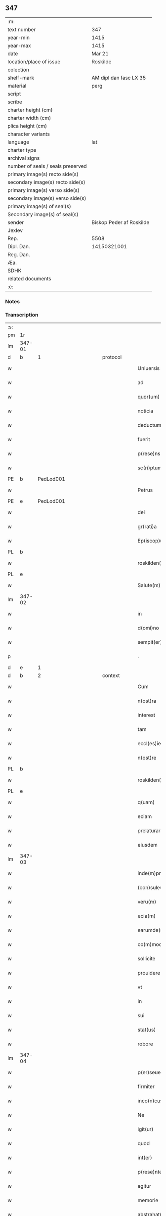 ** 347

| :m:                               |                          |
| text number                       | 347                      |
| year-min                          | 1415                     |
| year-max                          | 1415                     |
| date                              | Mar 21                   |
| location/place of issue           | Roskilde                 |
| colection                         |                          |
| shelf-mark                        | AM dipl dan fasc LX 35   |
| material                          | perg                     |
| script                            |                          |
| scribe                            |                          |
| charter height (cm)               |                          |
| charter width (cm)                |                          |
| plica height (cm)                 |                          |
| character variants                |                          |
| language                          | lat                      |
| charter type                      |                          |
| archival signs                    |                          |
| number of seals / seals preserved |                          |
| primary image(s) recto side(s)    |                          |
| secondary image(s) recto side(s)  |                          |
| primary image(s) verso side(s)    |                          |
| secondary image(s) verso side(s)  |                          |
| primary image(s) of seal(s)       |                          |
| Secondary image(s) of seal(s)     |                          |
| sender                            | Biskop Peder af Roskilde |
| Jexlev                            |                          |
| Rep.                              | 5508                     |
| Dipl. Dan.                        | 14150321001              |
| Reg. Dan.                         |                          |
| Æa.                               |                          |
| SDHK                              |                          |
| related documents                 |                          |
| :e:                               |                          |

*** Notes


*** Transcription
| :s: |        |           |               |   |   |                           |                   |   |   |   |   |     |   |   |    |               |          |          |  |    |    |    |    |
| pm  | 1r     |           |               |   |   |                           |                   |   |   |   |   |     |   |   |    |               |          |          |  |    |    |    |    |
| lm  | 347-01 |           |               |   |   |                           |                   |   |   |   |   |     |   |   |    |               |          |          |  |    |    |    |    |
| d  | b      | 1 |               | protocol  |   |                           |                   |   |   |   |   |     |   |   |    |               |          |          |  |    |    |    |    |
| w   |        |           |               |   |   | Uniuersis                 | Uniuerſı         |   |   |   |   | lat |   |   |    |        347-01 |          |          |  |    |    |    |    |
| w   |        |           |               |   |   | ad                        | ad                |   |   |   |   | lat |   |   |    |        347-01 |          |          |  |    |    |    |    |
| w   |        |           |               |   |   | quor(um)                  | quoꝝ              |   |   |   |   | lat |   |   |    |        347-01 |          |          |  |    |    |    |    |
| w   |        |           |               |   |   | noticia                   | notıcía           |   |   |   |   | lat |   |   |    |        347-01 |          |          |  |    |    |    |    |
| w   |        |           |               |   |   | deductum                  | deductu          |   |   |   |   | lat |   |   |    |        347-01 |          |          |  |    |    |    |    |
| w   |        |           |               |   |   | fuerit                    | fueꝛıt            |   |   |   |   | lat |   |   |    |        347-01 |          |          |  |    |    |    |    |
| w   |        |           |               |   |   | p(rese)ns                 | p̅n               |   |   |   |   | lat |   |   |    |        347-01 |          |          |  |    |    |    |    |
| w   |        |           |               |   |   | sc(ri)ptum                | ſc͛ptu            |   |   |   |   | lat |   |   |    |        347-01 |          |          |  |    |    |    |    |
| PE  | b      | PedLod001 |               |   |   |                           |                   |   |   |   |   |     |   |   |    |               |          |          |  |    |    |    |    |
| w   |        |           |               |   |   | Petrus                    | Petru            |   |   |   |   | lat |   |   |    |        347-01 |          |          |  |    |    |    |    |
| PE  | e      | PedLod001 |               |   |   |                           |                   |   |   |   |   |     |   |   |    |               |          |          |  |    |    |    |    |
| w   |        |           |               |   |   | dei                       | deı               |   |   |   |   | lat |   |   |    |        347-01 |          |          |  |    |    |    |    |
| w   |        |           |               |   |   | gr(rati)a                 | grᷓa               |   |   |   |   | lat |   |   |    |        347-01 |          |          |  |    |    |    |    |
| w   |        |           |               |   |   | Ep(iscop)us               | Ep̅u              |   |   |   |   | lat |   |   |    |        347-01 |          |          |  |    |    |    |    |
| PL  | b      |           |               |   |   |                           |                   |   |   |   |   |     |   |   |    |               |          |          |  |    |    |    |    |
| w   |        |           |               |   |   | roskilden(sis)            | roılde̅          |   |   |   |   | lat |   |   |    |        347-01 |          |          |  |    |    |    |    |
| PL  | e      |           |               |   |   |                           |                   |   |   |   |   |     |   |   |    |               |          |          |  |    |    |    |    |
| w   |        |           |               |   |   | Salute(m)                 | alute̅            |   |   |   |   | lat |   |   |    |        347-01 |          |          |  |    |    |    |    |
| lm  | 347-02 |           |               |   |   |                           |                   |   |   |   |   |     |   |   |    |               |          |          |  |    |    |    |    |
| w   |        |           |               |   |   | in                        | ın                |   |   |   |   | lat |   |   |    |        347-02 |          |          |  |    |    |    |    |
| w   |        |           |               |   |   | d(omi)no                  | dn̅o               |   |   |   |   | lat |   |   |    |        347-02 |          |          |  |    |    |    |    |
| w   |        |           |               |   |   | sempit(er)nam             | ſempıt͛na         |   |   |   |   | lat |   |   |    |        347-02 |          |          |  |    |    |    |    |
| p   |        |           |               |   |   | .                         | .                 |   |   |   |   | lat |   |   |    |        347-02 |          |          |  |    |    |    |    |
| d  | e      | 1 |               |   |   |                           |                   |   |   |   |   |     |   |   |    |               |          |          |  |    |    |    |    |
| d  | b      | 2 |               | context  |   |                           |                   |   |   |   |   |     |   |   |    |               |          |          |  |    |    |    |    |
| w   |        |           |               |   |   | Cum                       | Cu               |   |   |   |   | lat |   |   |    |        347-02 |          |          |  |    |    |    |    |
| w   |        |           |               |   |   | n(ost)ra                  | nr̅a               |   |   |   |   | lat |   |   |    |        347-02 |          |          |  |    |    |    |    |
| w   |        |           |               |   |   | interest                  | ıntereﬅ           |   |   |   |   | lat |   |   |    |        347-02 |          |          |  |    |    |    |    |
| w   |        |           |               |   |   | tam                       | ta               |   |   |   |   | lat |   |   |    |        347-02 |          |          |  |    |    |    |    |
| w   |        |           |               |   |   | eccl(es)ie                | eccl̅ıe            |   |   |   |   | lat |   |   |    |        347-02 |          |          |  |    |    |    |    |
| w   |        |           |               |   |   | n(ost)re                  | nr̅e               |   |   |   |   | lat |   |   |    |        347-02 |          |          |  |    |    |    |    |
| PL  | b      |           |               |   |   |                           |                   |   |   |   |   |     |   |   |    |               |          |          |  |    |    |    |    |
| w   |        |           |               |   |   | roskilden(sis)            | roılden̅          |   |   |   |   | lat |   |   |    |        347-02 |          |          |  |    |    |    |    |
| PL  | e      |           |               |   |   |                           |                   |   |   |   |   |     |   |   |    |               |          |          |  |    |    |    |    |
| w   |        |           |               |   |   | q(uam)                    | ꝙᷓ                 |   |   |   |   | lat |   |   |    |        347-02 |          |          |  |    |    |    |    |
| w   |        |           |               |   |   | eciam                     | ecıa             |   |   |   |   | lat |   |   |    |        347-02 |          |          |  |    |    |    |    |
| w   |        |           |               |   |   | prelaturar(um)            | prelaturaꝝ        |   |   |   |   | lat |   |   |    |        347-02 |          |          |  |    |    |    |    |
| w   |        |           |               |   |   | eiusdem                   | eıuſde           |   |   |   |   | lat |   |   |    |        347-02 |          |          |  |    |    |    |    |
| lm  | 347-03 |           |               |   |   |                           |                   |   |   |   |   |     |   |   |    |               |          |          |  |    |    |    |    |
| w   |        |           |               |   |   | inde(m)pnitati            | ınde̅pnıtati       |   |   |   |   | lat |   |   |    |        347-03 |          |          |  |    |    |    |    |
| w   |        |           |               |   |   | (con)sule(re)             | ꝯſule            |   |   |   |   | lat |   |   |    |        347-03 |          |          |  |    |    |    |    |
| w   |        |           |               |   |   | veru(m)                   | veru̅              |   |   |   |   | lat |   |   |    |        347-03 |          |          |  |    |    |    |    |
| w   |        |           |               |   |   | ecia(m)                   | ecıa̅              |   |   |   |   | lat |   |   |    |        347-03 |          |          |  |    |    |    |    |
| w   |        |           |               |   |   | earumde(m)                | eaꝛumde̅           |   |   |   |   | lat |   |   |    |        347-03 |          |          |  |    |    |    |    |
| w   |        |           |               |   |   | co(m)moditati             | co͛moditati        |   |   |   |   | lat |   |   |    |        347-03 |          |          |  |    |    |    |    |
| w   |        |           |               |   |   | sollicite                 | ſollıcite         |   |   |   |   | lat |   |   |    |        347-03 |          |          |  |    |    |    |    |
| w   |        |           |               |   |   | prouidere                 | prouıdere         |   |   |   |   | lat |   |   |    |        347-03 |          |          |  |    |    |    |    |
| w   |        |           |               |   |   | vt                        | vt                |   |   |   |   | lat |   |   |    |        347-03 |          |          |  |    |    |    |    |
| w   |        |           |               |   |   | in                        | i                |   |   |   |   | lat |   |   |    |        347-03 |          |          |  |    |    |    |    |
| w   |        |           |               |   |   | sui                       | ſuı               |   |   |   |   | lat |   |   |    |        347-03 |          |          |  |    |    |    |    |
| w   |        |           |               |   |   | stat(us)                  | ﬅat              |   |   |   |   | lat |   |   |    |        347-03 |          |          |  |    |    |    |    |
| w   |        |           |               |   |   | robore                    | robore            |   |   |   |   | lat |   |   |    |        347-03 |          |          |  |    |    |    |    |
| lm  | 347-04 |           |               |   |   |                           |                   |   |   |   |   |     |   |   |    |               |          |          |  |    |    |    |    |
| w   |        |           |               |   |   | p(er)seuerent             | ꝑſeuerent         |   |   |   |   | lat |   |   |    |        347-04 |          |          |  |    |    |    |    |
| w   |        |           |               |   |   | firmiter                  | fırmıter          |   |   |   |   | lat |   |   |    |        347-04 |          |          |  |    |    |    |    |
| w   |        |           |               |   |   | inco(n)cusse              | ınco̅cue          |   |   |   |   | lat |   |   |    |        347-04 |          |          |  |    |    |    |    |
| w   |        |           |               |   |   | Ne                        | Ne                |   |   |   |   | lat |   |   |    |        347-04 |          |          |  |    |    |    |    |
| w   |        |           |               |   |   | igit(ur)                  | ıgıtᷣ              |   |   |   |   | lat |   |   |    |        347-04 |          |          |  |    |    |    |    |
| w   |        |           |               |   |   | quod                      | quod              |   |   |   |   | lat |   |   |    |        347-04 |          |          |  |    |    |    |    |
| w   |        |           |               |   |   | int(er)                   | ınt              |   |   |   |   | lat |   |   |    |        347-04 |          |          |  |    |    |    |    |
| w   |        |           |               |   |   | p(rese)ntes               | p̅nte             |   |   |   |   | lat |   |   |    |        347-04 |          |          |  |    |    |    |    |
| w   |        |           |               |   |   | agitur                    | agıtur            |   |   |   |   | lat |   |   |    |        347-04 |          |          |  |    |    |    |    |
| w   |        |           |               |   |   | memorie                   | memoꝛie           |   |   |   |   | lat |   |   |    |        347-04 |          |          |  |    |    |    |    |
| w   |        |           |               |   |   | abstrahat(ur)             | abﬅrahatᷣ          |   |   |   |   | lat |   |   |    |        347-04 |          |          |  |    |    |    |    |
| w   |        |           |               |   |   | fut(ur)or(um)             | futᷣoꝝ             |   |   |   |   | lat |   |   |    |        347-04 |          |          |  |    |    |    |    |
| lm  | 347-05 |           |               |   |   |                           |                   |   |   |   |   |     |   |   |    |               |          |          |  |    |    |    |    |
| w   |        |           |               |   |   | Tenore                    | Tenore            |   |   |   |   | lat |   |   |    |        347-05 |          |          |  |    |    |    |    |
| w   |        |           |               |   |   | p(rese)ntiu(m)            | p̅ntıu̅             |   |   |   |   | lat |   |   |    |        347-05 |          |          |  |    |    |    |    |
| w   |        |           |               |   |   | notu(m)                   | notu̅              |   |   |   |   | lat |   |   | =  |        347-05 |          |          |  |    |    |    |    |
| w   |        |           |               |   |   | facim(us)                 | facım            |   |   |   |   | lat |   |   | == |        347-05 |          |          |  |    |    |    |    |
| w   |        |           |               |   |   | p(rese)ntib(us)           | p̅ntib            |   |   |   |   | lat |   |   |    |        347-05 |          |          |  |    |    |    |    |
| w   |        |           |               |   |   | (et)                      | ⁊                 |   |   |   |   | lat |   |   |    |        347-05 |          |          |  |    |    |    |    |
| w   |        |           |               |   |   | futur(is)                 | futuꝝ             |   |   |   |   | lat |   |   |    |        347-05 |          |          |  |    |    |    |    |
| w   |        |           |               |   |   | nos                       | no               |   |   |   |   | lat |   |   |    |        347-05 |          |          |  |    |    |    |    |
| p   |        |           |               |   |   | .                         | .                 |   |   |   |   | lat |   |   |    |        347-05 |          |          |  |    |    |    |    |
| w   |        |           |               |   |   | de                        | de                |   |   |   |   | lat |   |   |    |        347-05 |          |          |  |    |    |    |    |
| w   |        |           |               |   |   | (con)sensu                | ꝯſenſu            |   |   |   |   | lat |   |   |    |        347-05 |          |          |  |    |    |    |    |
| w   |        |           |               |   |   | (et)                      | ⁊                 |   |   |   |   | lat |   |   |    |        347-05 |          |          |  |    |    |    |    |
| w   |        |           |               |   |   | (con)silio                | ꝯſılio            |   |   |   |   | lat |   |   |    |        347-05 |          |          |  |    |    |    |    |
| p   |        |           |               |   |   | .                         | .                 |   |   |   |   | lat |   |   |    |        347-05 |          |          |  |    |    |    |    |
| w   |        |           |               |   |   | dilecti                   | dılecti           |   |   |   |   | lat |   |   |    |        347-05 |          |          |  |    |    |    |    |
| w   |        |           |               |   |   | Cap(itu)li                | Capl̅ı             |   |   |   |   | lat |   |   |    |        347-05 |          |          |  |    |    |    |    |
| w   |        |           |               |   |   | n(ost)ri                  | nr̅ı               |   |   |   |   | lat |   |   |    |        347-05 |          |          |  |    |    |    |    |
| PL  | b      |           |               |   |   |                           |                   |   |   |   |   |     |   |   |    |               |          |          |  |    |    |    |    |
| w   |        |           |               |   |   | roskild(e)n(sis)          | roıld̅           |   |   |   |   | lat |   |   |    |        347-05 |          |          |  |    |    |    |    |
| PL  | e      |           |               |   |   |                           |                   |   |   |   |   |     |   |   |    |               |          |          |  |    |    |    |    |
| lm  | 347-06 |           |               |   |   |                           |                   |   |   |   |   |     |   |   |    |               |          |          |  |    |    |    |    |
| w   |        |           |               |   |   | cum                       | cu               |   |   |   |   | lat |   |   |    |        347-06 |          |          |  |    |    |    |    |
| w   |        |           |               |   |   | honorabili                | honoꝛabıli        |   |   |   |   | lat |   |   |    |        347-06 |          |          |  |    |    |    |    |
| w   |        |           |               |   |   | viro                      | vıro              |   |   |   |   | lat |   |   |    |        347-06 |          |          |  |    |    |    |    |
| w   |        |           |               |   |   | d(omi)no                  | dn̅o               |   |   |   |   | lat |   |   |    |        347-06 |          |          |  |    |    |    |    |
| PE  | b      | LarJen002 |               |   |   |                           |                   |   |   |   |   |     |   |   |    |               |          |          |  |    |    |    |    |
| w   |        |           |               |   |   | laurencio                 | lauꝛencıo         |   |   |   |   | lat |   |   |    |        347-06 |          |          |  |    |    |    |    |
| w   |        |           |               |   |   | ioha(n)nis                | ıoha̅nı           |   |   |   |   | lat |   |   |    |        347-06 |          |          |  |    |    |    |    |
| PE  | e      | LarJen002 |               |   |   |                           |                   |   |   |   |   |     |   |   |    |               |          |          |  |    |    |    |    |
| w   |        |           |               |   |   | decano                    | decano            |   |   |   |   | lat |   |   |    |        347-06 |          |          |  |    |    |    |    |
| w   |        |           |               |   |   | ecc(lesi)e                | ecc̅e              |   |   |   |   | lat |   |   |    |        347-06 |          |          |  |    |    |    |    |
| w   |        |           |               |   |   | n(ost)re                  | nr̅e               |   |   |   |   | lat |   |   |    |        347-06 |          |          |  |    |    |    |    |
| PL  | b      |           |               |   |   |                           |                   |   |   |   |   |     |   |   |    |               |          |          |  |    |    |    |    |
| w   |        |           |               |   |   | roskild(e)n(sis)          | roıld̅           |   |   |   |   | lat |   |   |    |        347-06 |          |          |  |    |    |    |    |
| PL  | e      |           |               |   |   |                           |                   |   |   |   |   |     |   |   |    |               |          |          |  |    |    |    |    |
| w   |        |           |               |   |   | p(re)d(i)c(t)e            | p̅dc̅e              |   |   |   |   | lat |   |   |    |        347-06 |          |          |  |    |    |    |    |
| w   |        |           |               |   |   | que(n)dam                 | que̅da            |   |   |   |   | lat |   |   |    |        347-06 |          |          |  |    |    |    |    |
| w   |        |           |               |   |   | p(er)muta-¦c(i)ois        | ꝑmuta-¦c̅oı       |   |   |   |   | lat |   |   |    | 347-06—347-07 |          |          |  |    |    |    |    |
| w   |        |           |               |   |   | bonor(um)                 | bonoꝝ             |   |   |   |   | lat |   |   |    |        347-07 |          |          |  |    |    |    |    |
| w   |        |           |               |   |   | (con)tractu(m)            | ꝯtractu̅           |   |   |   |   | lat |   |   |    |        347-07 |          |          |  |    |    |    |    |
| w   |        |           |               |   |   | fecisse                   | fecıe            |   |   |   |   | lat |   |   |    |        347-07 |          |          |  |    |    |    |    |
| w   |        |           |               |   |   | in                        | ın                |   |   |   |   | lat |   |   |    |        347-07 |          |          |  |    |    |    |    |
| w   |        |           |               |   |   | hunc                      | hunc              |   |   |   |   | lat |   |   |    |        347-07 |          |          |  |    |    |    |    |
| w   |        |           |               |   |   | modu(m)                   | modu̅              |   |   |   |   | lat |   |   |    |        347-07 |          |          |  |    |    |    |    |
| w   |        |           |               |   |   | videl(icet)               | vıdelꝫ            |   |   |   |   | lat |   |   |    |        347-07 |          |          |  |    |    |    |    |
| p   |        |           |               |   |   | .                         | .                 |   |   |   |   | lat |   |   |    |        347-07 |          |          |  |    |    |    |    |
| w   |        |           |               |   |   | q(uod)                    | ꝙ                 |   |   |   |   | lat |   |   |    |        347-07 |          |          |  |    |    |    |    |
| w   |        |           |               |   |   | d(i)c(t)us                | dc̅u              |   |   |   |   | lat |   |   |    |        347-07 |          |          |  |    |    |    |    |
| w   |        |           |               |   |   | d(omi)n(u)s               | dn̅               |   |   |   |   | lat |   |   |    |        347-07 |          |          |  |    |    |    |    |
| w   |        |           |               |   |   | decanus                   | decanu           |   |   |   |   | lat |   |   |    |        347-07 |          |          |  |    |    |    |    |
| w   |        |           |               |   |   | (et)                      | ⁊                 |   |   |   |   | lat |   |   |    |        347-07 |          |          |  |    |    |    |    |
| w   |        |           |               |   |   | sui                       | ſuı               |   |   |   |   | lat |   |   |    |        347-07 |          |          |  |    |    |    |    |
| w   |        |           |               |   |   | successores               | ſucceores        |   |   |   |   | lat |   |   |    |        347-07 |          |          |  |    |    |    |    |
| lm  | 347-08 |           |               |   |   |                           |                   |   |   |   |   |     |   |   |    |               |          |          |  |    |    |    |    |
| w   |        |           |               |   |   | om(n)ia                   | om̅ıa              |   |   |   |   | lat |   |   |    |        347-08 |          |          |  |    |    |    |    |
| w   |        |           |               |   |   | bona                      | bona              |   |   |   |   | lat |   |   |    |        347-08 |          |          |  |    |    |    |    |
| w   |        |           |               |   |   | n(ost)ra                  | nr̅a               |   |   |   |   | lat |   |   |    |        347-08 |          |          |  |    |    |    |    |
| w   |        |           |               |   |   | in                        | ı                |   |   |   |   | lat |   |   |    |        347-08 |          |          |  |    |    |    |    |
| PL  | b      |           |               |   |   |                           |                   |   |   |   |   |     |   |   |    |               |          |          |  |    |    |    |    |
| w   |        |           |               |   |   | kirkesawby                | kırkeſawbẏ        |   |   |   |   | lat |   |   |    |        347-08 |          |          |  |    |    |    |    |
| PL  | e      |           |               |   |   |                           |                   |   |   |   |   |     |   |   |    |               |          |          |  |    |    |    |    |
| w   |        |           |               |   |   | mense                     | menſe             |   |   |   |   | lat |   |   |    |        347-08 |          |          |  |    |    |    |    |
| w   |        |           |               |   |   | n(ost)re                  | nr̅e               |   |   |   |   | lat |   |   |    |        347-08 |          |          |  |    |    |    |    |
| w   |        |           |               |   |   | ep(iscop)ali              | ep̅ali             |   |   |   |   | lat |   |   |    |        347-08 |          |          |  |    |    |    |    |
| w   |        |           |               |   |   | spectancia                | ſpectancıa        |   |   |   |   | lat |   |   |    |        347-08 |          |          |  |    |    |    |    |
| w   |        |           |               |   |   | cum                       | cu               |   |   |   |   | lat |   |   |    |        347-08 |          |          |  |    |    |    |    |
| w   |        |           |               |   |   | ip(s)ius                  | ıp̅ıu             |   |   |   |   | lat |   |   |    |        347-08 |          |          |  |    |    |    |    |
| w   |        |           |               |   |   | p(ar)ochie                | ꝑochie            |   |   |   |   | lat |   |   |    |        347-08 |          |          |  |    |    |    |    |
| w   |        |           |               |   |   | decimis                   | decimi           |   |   |   |   | lat |   |   |    |        347-08 |          |          |  |    |    |    |    |
| w   |        |           |               |   |   | ep(iscop)a-¦lib(us)       | epᷓa-¦lıb         |   |   |   |   | lat |   |   |    | 347-08—347-09 |          |          |  |    |    |    |    |
| w   |        |           |               |   |   | Jtem                      | Jtem              |   |   |   |   | lat |   |   |    |        347-09 |          |          |  |    |    |    |    |
| w   |        |           |               |   |   | ecc(lesi)am               | ecc̅a             |   |   |   |   | lat |   |   |    |        347-09 |          |          |  |    |    |    |    |
| w   |        |           |               |   |   | p(ar)rochialem            | ꝑrochıale        |   |   |   |   | lat |   |   |    |        347-09 |          |          |  |    |    |    |    |
| w   |        |           |               |   |   | in                        | ı                |   |   |   |   | lat |   |   |    |        347-09 |          |          |  |    |    |    |    |
| PL  | b      |           |               |   |   |                           |                   |   |   |   |   |     |   |   |    |               |          |          |  |    |    |    |    |
| w   |        |           |               |   |   | krumborp                  | krumboꝛp          |   |   |   |   | lat |   |   |    |        347-09 |          |          |  |    |    |    |    |
| PL  | e      |           |               |   |   |                           |                   |   |   |   |   |     |   |   |    |               |          |          |  |    |    |    |    |
| w   |        |           |               |   |   | in                        | ın                |   |   |   |   | lat |   |   |    |        347-09 |          |          |  |    |    |    |    |
| PL  | b      |           |               |   |   |                           |                   |   |   |   |   |     |   |   |    |               |          |          |  |    |    |    |    |
| w   |        |           |               |   |   | !flalkeb(er)ghsh(e)r(et)¡ | !flalkebghſhꝝ¡   |   |   |   |   | lat |   |   |    |        347-09 |          |          |  |    |    |    |    |
| PL  | e      |           |               |   |   |                           |                   |   |   |   |   |     |   |   |    |               |          |          |  |    |    |    |    |
| w   |        |           |               |   |   | cum                       | cu               |   |   |   |   | lat |   |   |    |        347-09 |          |          |  |    |    |    |    |
| w   |        |           |               |   |   | decimis                   | decimi           |   |   |   |   | lat |   |   |    |        347-09 |          |          |  |    |    |    |    |
| w   |        |           |               |   |   | ep(iscop)alib(us)         | epᷓalıb           |   |   |   |   | lat |   |   |    |        347-09 |          |          |  |    |    |    |    |
| w   |        |           |               |   |   | eiusde(m)                 | eıuſde̅            |   |   |   |   | lat |   |   |    |        347-09 |          |          |  |    |    |    |    |
| lm  | 347-10 |           |               |   |   |                           |                   |   |   |   |   |     |   |   |    |               |          |          |  |    |    |    |    |
| w   |        |           |               |   |   | p(ar)rochie               | ꝑrochie           |   |   |   |   | lat |   |   |    |        347-10 |          |          |  |    |    |    |    |
| w   |        |           |               |   |   | cum                       | cum               |   |   |   |   | lat |   |   |    |        347-10 |          |          |  |    |    |    |    |
| w   |        |           |               |   |   | sua                       | ſua               |   |   |   |   | lat |   |   |    |        347-10 |          |          |  |    |    |    |    |
| w   |        |           |               |   |   | filia                     | fılıa             |   |   |   |   | lat |   |   |    |        347-10 |          |          |  |    |    |    |    |
| w   |        |           |               |   |   | videl(icet)               | vıdelꝫ            |   |   |   |   | lat |   |   |    |        347-10 |          |          |  |    |    |    |    |
| w   |        |           |               |   |   | ecc(lesi)a                | ecc̅a              |   |   |   |   | lat |   |   |    |        347-10 |          |          |  |    |    |    |    |
| PL  | b      |           |               |   |   |                           |                   |   |   |   |   |     |   |   |    |               |          |          |  |    |    |    |    |
| w   |        |           |               |   |   | Withfughlæbierghæ         | Wıthfughlæbıerghæ |   |   |   |   | lat |   |   |    |        347-10 |          |          |  |    |    |    |    |
| PL  | e      |           |               |   |   |                           |                   |   |   |   |   |     |   |   |    |               |          |          |  |    |    |    |    |
| w   |        |           |               |   |   | vnacu(m)                  | vnacu̅             |   |   |   |   | lat |   |   |    |        347-10 |          |          |  |    |    |    |    |
| w   |        |           |               |   |   | om(n)ib(us)               | om̅ıb             |   |   |   |   | lat |   |   |    |        347-10 |          |          |  |    |    |    |    |
| w   |        |           |               |   |   | (et)                      | ⁊                 |   |   |   |   | lat |   |   |    |        347-10 |          |          |  |    |    |    |    |
| w   |        |           |               |   |   | singulis                  | ſınguli          |   |   |   |   | lat |   |   |    |        347-10 |          |          |  |    |    |    |    |
| w   |        |           |               |   |   | ip(s)or(um)               | ıp̅oꝝ              |   |   |   |   | lat |   |   |    |        347-10 |          |          |  |    |    |    |    |
| w   |        |           |               |   |   | bonor(um)                 | bonoꝝ             |   |   |   |   | lat |   |   |    |        347-10 |          |          |  |    |    |    |    |
| lm  | 347-11 |           |               |   |   |                           |                   |   |   |   |   |     |   |   |    |               |          |          |  |    |    |    |    |
| w   |        |           |               |   |   | (et)                      | ⁊                 |   |   |   |   | lat |   |   |    |        347-11 |          |          |  |    |    |    |    |
| w   |        |           |               |   |   | ecc(lesi)ar(um)           | ecc̅aꝝ             |   |   |   |   | lat |   |   |    |        347-11 |          |          |  |    |    |    |    |
| w   |        |           |               |   |   | p(er)tinenciis            | ꝑtınencıı        |   |   |   |   | lat |   |   |    |        347-11 |          |          |  |    |    |    |    |
| w   |        |           |               |   |   | videl(icet)               | videlꝫ            |   |   |   |   | lat |   |   |    |        347-11 |          |          |  |    |    |    |    |
| w   |        |           |               |   |   | agris                     | agri             |   |   |   |   | lat |   |   |    |        347-11 |          |          |  |    |    |    |    |
| w   |        |           |               |   |   | pratis                    | prati            |   |   |   |   | lat |   |   |    |        347-11 |          |          |  |    |    |    |    |
| w   |        |           |               |   |   | siluis                    | ſılui            |   |   |   |   | lat |   |   |    |        347-11 |          |          |  |    |    |    |    |
| w   |        |           |               |   |   | piscatur(is)              | pıſcaturꝭ         |   |   |   |   | lat |   |   |    |        347-11 |          |          |  |    |    |    |    |
| w   |        |           |               |   |   | molendinis                | molendini        |   |   |   |   | lat |   |   |    |        347-11 |          |          |  |    |    |    |    |
| p   |        |           |               |   |   | .                         | .                 |   |   |   |   | lat |   |   |    |        347-11 |          |          |  |    |    |    |    |
| w   |        |           |               |   |   | (et)                      | ⁊                 |   |   |   |   | lat |   |   |    |        347-11 |          |          |  |    |    |    |    |
| w   |        |           |               |   |   | mole(n)dinor(um)          | mole̅dınoꝝ         |   |   |   |   | lat |   |   |    |        347-11 |          |          |  |    |    |    |    |
| w   |        |           |               |   |   | locis                     | locis             |   |   |   |   | lat |   |   |    |        347-11 |          |          |  |    |    |    |    |
| lm  | 347-12 |           |               |   |   |                           |                   |   |   |   |   |     |   |   |    |               |          |          |  |    |    |    |    |
| w   |        |           |               |   |   | hu(m)idis                 | hu̅ıdı            |   |   |   |   | lat |   |   |    |        347-12 |          |          |  |    |    |    |    |
| w   |        |           |               |   |   | (et)                      | ⁊                 |   |   |   |   | lat |   |   |    |        347-12 |          |          |  |    |    |    |    |
| w   |        |           |               |   |   | siccis                    | ſıcci            |   |   |   |   | lat |   |   |    |        347-12 |          |          |  |    |    |    |    |
| w   |        |           |               |   |   | Necno(n)                  | Necno̅             |   |   |   |   | lat |   |   |    |        347-12 |          |          |  |    |    |    |    |
| w   |        |           |               |   |   | (et)                      | ⁊                 |   |   |   |   | lat |   |   |    |        347-12 |          |          |  |    |    |    |    |
| w   |        |           |               |   |   | fructib(us)               | fructıb          |   |   |   |   | lat |   |   |    |        347-12 |          |          |  |    |    |    |    |
| w   |        |           |               |   |   | redditib(us)              | redditib         |   |   |   |   | lat |   |   |    |        347-12 |          |          |  |    |    |    |    |
| w   |        |           |               |   |   | (et)                      | ⁊                 |   |   |   |   | lat |   |   |    |        347-12 |          |          |  |    |    |    |    |
| w   |        |           |               |   |   | obue(n)c(i)onib(us)       | obue̅c̅onıb        |   |   |   |   | lat |   |   |    |        347-12 |          |          |  |    |    |    |    |
| w   |        |           |               |   |   | vniu(er)s(is)             | vnıu            |   |   |   |   | lat |   |   |    |        347-12 |          |          |  |    |    |    |    |
| w   |        |           |               |   |   | nullis                    | nulli            |   |   |   |   | lat |   |   |    |        347-12 |          |          |  |    |    |    |    |
| w   |        |           |               |   |   | demptis                   | dempti           |   |   |   |   | lat |   |   |    |        347-12 |          |          |  |    |    |    |    |
| p   |        |           |               |   |   | .                         | .                 |   |   |   |   | lat |   |   |    |        347-12 |          |          |  |    |    |    |    |
| w   |        |           |               |   |   | quibuscu(m)q(ue)          | quıbuſcu̅qꝫ        |   |   |   |   | lat |   |   |    |        347-12 |          |          |  |    |    |    |    |
| lm  | 347-13 |           |               |   |   |                           |                   |   |   |   |   |     |   |   |    |               |          |          |  |    |    |    |    |
| w   |        |           |               |   |   | censeant(ur)              | cenſeantᷣ          |   |   |   |   | lat |   |   |    |        347-13 |          |          |  |    |    |    |    |
| w   |        |           |               |   |   | nom(in)ib(us)             | nom̅ıb            |   |   |   |   | lat |   |   |    |        347-13 |          |          |  |    |    |    |    |
| w   |        |           |               |   |   | habeat                    | habeat            |   |   |   |   | lat |   |   |    |        347-13 |          |          |  |    |    |    |    |
| w   |        |           |               |   |   | (et)                      | ⁊                 |   |   |   |   | lat |   |   |    |        347-13 |          |          |  |    |    |    |    |
| w   |        |           |               |   |   | habeant                   | habeant           |   |   |   |   | lat |   |   |    |        347-13 |          |          |  |    |    |    |    |
| w   |        |           |               |   |   | iure                      | ıure              |   |   |   |   | lat |   |   |    |        347-13 |          |          |  |    |    |    |    |
| w   |        |           |               |   |   | p(er)petuo                | ̲etuo             |   |   |   |   | lat |   |   |    |        347-13 |          |          |  |    |    |    |    |
| w   |        |           |               |   |   | possidenda                | poıdenda         |   |   |   |   | lat |   |   |    |        347-13 |          |          |  |    |    |    |    |
| p   |        |           |               |   |   | .                         | .                 |   |   |   |   | lat |   |   |    |        347-13 |          |          |  |    |    |    |    |
| w   |        |           |               |   |   | Ip(s)aq(ue)               | Ip̅aqꝫ             |   |   |   |   | lat |   |   |    |        347-13 |          |          |  |    |    |    |    |
| w   |        |           |               |   |   | bona                      | bona              |   |   |   |   | lat |   |   |    |        347-13 |          |          |  |    |    |    |    |
| w   |        |           |               |   |   | (et)                      | ⁊                 |   |   |   |   | lat |   |   |    |        347-13 |          |          |  |    |    |    |    |
| w   |        |           |               |   |   | ecc(lesi)as               | eccᷓa             |   |   |   |   | lat |   |   |    |        347-13 |          |          |  |    |    |    |    |
| w   |        |           |               |   |   | cu(m)                     | cu̅                |   |   |   |   | lat |   |   |    |        347-13 |          |          |  |    |    |    |    |
| w   |        |           |               |   |   | suis                      | ſuıs              |   |   |   |   | lat |   |   |    |        347-13 |          |          |  |    |    |    |    |
| lm  | 347-14 |           |               |   |   |                           |                   |   |   |   |   |     |   |   |    |               |          |          |  |    |    |    |    |
| w   |        |           |               |   |   | attine(n)ciis             | attıne̅cıı        |   |   |   |   | lat |   |   |    |        347-14 |          |          |  |    |    |    |    |
| p   |        |           |               |   |   | .                         | .                 |   |   |   |   | lat |   |   |    |        347-14 |          |          |  |    |    |    |    |
| w   |        |           |               |   |   | vt                        | vt                |   |   |   |   | lat |   |   |    |        347-14 |          |          |  |    |    |    |    |
| w   |        |           |               |   |   | p(re)mittitur             | p̅mıttitur         |   |   |   |   | lat |   |   |    |        347-14 |          |          |  |    |    |    |    |
| p   |        |           |               |   |   | .                         | .                 |   |   |   |   | lat |   |   |    |        347-14 |          |          |  |    |    |    |    |
| w   |        |           |               |   |   | decanatui                 | decanatui         |   |   |   |   | lat |   |   |    |        347-14 |          |          |  |    |    |    |    |
| PL  | b      |           |               |   |   |                           |                   |   |   |   |   |     |   |   |    |               |          |          |  |    |    |    |    |
| w   |        |           |               |   |   | roskilden(si)             | roılde̅          |   |   |   |   | lat |   |   |    |        347-14 |          |          |  |    |    |    |    |
| PL  | e      |           |               |   |   |                           |                   |   |   |   |   |     |   |   |    |               |          |          |  |    |    |    |    |
| w   |        |           |               |   |   | p(er)petuo                | ̲etuo             |   |   |   |   | lat |   |   |    |        347-14 |          |          |  |    |    |    |    |
| w   |        |           |               |   |   | a(n)nectim(us)            | a̅nectım          |   |   |   |   | lat |   |   |    |        347-14 |          |          |  |    |    |    |    |
| w   |        |           |               |   |   | in                        | ın                |   |   |   |   | lat |   |   | =  |        347-14 |          |          |  |    |    |    |    |
| w   |        |           |               |   |   | hiis                      | hii              |   |   |   |   | lat |   |   | == |        347-14 |          |          |  |    |    |    |    |
| w   |        |           |               |   |   | sc(ri)ptis                | ſcptı           |   |   |   |   | lat |   |   |    |        347-14 |          |          |  |    |    |    |    |
| w   |        |           |               |   |   | i(n)                      | ı̅                 |   |   |   |   | lat |   |   |    |        347-14 |          |          |  |    |    |    |    |
| w   |        |           |               |   |   | r(e)co(m)pesa(m)          | rco̅peſa̅          |   |   |   |   | lat |   |   |    |        347-14 |          |          |  |    |    |    |    |
| lm  | 347-15 |           |               |   |   |                           |                   |   |   |   |   |     |   |   |    |               |          |          |  |    |    |    |    |
| w   |        |           |               |   |   | pro                       | pro               |   |   |   |   | lat |   |   |    |        347-15 |          |          |  |    |    |    |    |
| w   |        |           |               |   |   | bonis                     | bonı             |   |   |   |   | lat |   |   |    |        347-15 |          |          |  |    |    |    |    |
| w   |        |           |               |   |   | d(i)c(t)o                 | dc̅o               |   |   |   |   | lat |   |   |    |        347-15 |          |          |  |    |    |    |    |
| w   |        |           |               |   |   | decanatui                 | decanatui         |   |   |   |   | lat |   |   |    |        347-15 |          |          |  |    |    |    |    |
| w   |        |           |               |   |   | quo(n)da(m)               | quo̅da̅             |   |   |   |   | lat |   |   |    |        347-15 |          |          |  |    |    |    |    |
| w   |        |           |               |   |   | p(er)tine(n)tib(us)       | ꝑtıne̅tib         |   |   |   |   | lat |   |   |    |        347-15 |          |          |  |    |    |    |    |
| w   |        |           |               |   |   | que                       | que               |   |   |   |   | lat |   |   |    |        347-15 |          |          |  |    |    |    |    |
| w   |        |           |               |   |   | nos                       | no               |   |   |   |   | lat |   |   |    |        347-15 |          |          |  |    |    |    |    |
| w   |        |           |               |   |   | de                        | de                |   |   |   |   | lat |   |   |    |        347-15 |          |          |  |    |    |    |    |
| w   |        |           |               |   |   | d(i)c(t)o                 | dc̅o               |   |   |   |   | lat |   |   |    |        347-15 |          |          |  |    |    |    |    |
| w   |        |           |               |   |   | d(omi)no                  | dn̅o               |   |   |   |   | lat |   |   |    |        347-15 |          |          |  |    |    |    |    |
| w   |        |           |               |   |   | decano                    | decano            |   |   |   |   | lat |   |   |    |        347-15 |          |          |  |    |    |    |    |
| w   |        |           |               |   |   | de                        | de                |   |   |   |   | lat |   |   |    |        347-15 |          |          |  |    |    |    |    |
| w   |        |           |               |   |   | (con)silio                | ꝯſılio            |   |   |   |   | lat |   |   |    |        347-15 |          |          |  |    |    |    |    |
| w   |        |           |               |   |   | cap(itu)li                | capl̅ı             |   |   |   |   | lat |   |   |    |        347-15 |          |          |  |    |    |    |    |
| w   |        |           |               |   |   | n(ost)ri                  | nr̅ı               |   |   |   |   | lat |   |   |    |        347-15 |          |          |  |    |    |    |    |
| lm  | 347-16 |           |               |   |   |                           |                   |   |   |   |   |     |   |   |    |               |          |          |  |    |    |    |    |
| PL  | b      |           |               |   |   |                           |                   |   |   |   |   |     |   |   |    |               |          |          |  |    |    |    |    |
| w   |        |           |               |   |   | roskilden(sis)            | roılde̅          |   |   |   |   | lat |   |   |    |        347-16 |          |          |  |    |    |    |    |
| PL  | e      |           |               |   |   |                           |                   |   |   |   |   |     |   |   |    |               |          |          |  |    |    |    |    |
| w   |        |           |               |   |   | p(re)d(i)c(t)i            | p̅dc̅ı              |   |   |   |   | lat |   |   |    |        347-16 |          |          |  |    |    |    |    |
| w   |        |           |               |   |   | in                        | ın                |   |   |   |   | lat |   |   |    |        347-16 |          |          |  |    |    |    |    |
| w   |        |           |               |   |   | p(er)petua(m)             | ̲etua̅             |   |   |   |   | lat |   |   |    |        347-16 |          |          |  |    |    |    |    |
| w   |        |           |               |   |   | possessione(m)            | poeıone̅         |   |   |   |   | lat |   |   |    |        347-16 |          |          |  |    |    |    |    |
| w   |        |           |               |   |   | habuim(us)                | habuim           |   |   |   |   | lat |   |   |    |        347-16 |          |          |  |    |    |    |    |
| p   |        |           |               |   |   | .                         | .                 |   |   |   |   | lat |   |   |    |        347-16 |          |          |  |    |    |    |    |
| w   |        |           |               |   |   | (et)                      | ⁊                 |   |   |   |   | lat |   |   |    |        347-16 |          |          |  |    |    |    |    |
| w   |        |           |               |   |   | in                        | ı                |   |   |   |   | lat |   |   |    |        347-16 |          |          |  |    |    |    |    |
| w   |        |           |               |   |   | reco(m)pensam             | reco̅penſa        |   |   |   |   | lat |   |   |    |        347-16 |          |          |  |    |    |    |    |
| w   |        |           |               |   |   | pro                       | pro               |   |   |   |   | lat |   |   |    |        347-16 |          |          |  |    |    |    |    |
| w   |        |           |               |   |   | ecc(lesi)a                | ecc̅a              |   |   |   |   | lat |   |   |    |        347-16 |          |          |  |    |    |    |    |
| PL  | b      |           |               |   |   |                           |                   |   |   |   |   |     |   |   |    |               |          |          |  |    |    |    |    |
| w   |        |           |               |   |   | pæthersborgh              | pætherſboꝛgh      |   |   |   |   | lat |   |   |    |        347-16 |          |          |  |    |    |    |    |
| PL  | e      |           |               |   |   |                           |                   |   |   |   |   |     |   |   |    |               |          |          |  |    |    |    |    |
| lm  | 347-17 |           |               |   |   |                           |                   |   |   |   |   |     |   |   |    |               |          |          |  |    |    |    |    |
| w   |        |           |               |   |   | p(re)d(i)c(t)o            | p̅dc̅o              |   |   |   |   | lat |   |   |    |        347-17 |          |          |  |    |    |    |    |
| w   |        |           |               |   |   | decanatui                 | decanatuı         |   |   |   |   | lat |   |   |    |        347-17 |          |          |  |    |    |    |    |
| w   |        |           |               |   |   | dudu(m)                   | dudu̅              |   |   |   |   | lat |   |   |    |        347-17 |          |          |  |    |    |    |    |
| w   |        |           |               |   |   | a(n)nexa                  | a̅nexa             |   |   |   |   | lat |   |   |    |        347-17 |          |          |  |    |    |    |    |
| p   |        |           |               |   |   |                          |                  |   |   |   |   | lat |   |   |    |        347-17 |          |          |  |    |    |    |    |
| w   |        |           |               |   |   | ac                        | ac                |   |   |   |   | lat |   |   |    |        347-17 |          |          |  |    |    |    |    |
| w   |        |           |               |   |   | ecia(m)                   | ecıa̅              |   |   |   |   | lat |   |   |    |        347-17 |          |          |  |    |    |    |    |
| w   |        |           |               |   |   | p(ro)                     | ꝑ                 |   |   |   |   | lat |   |   |    |        347-17 |          |          |  |    |    |    |    |
| w   |        |           |               |   |   | iurisdic(i)o(n)e          | ıurıſdıc̅oe        |   |   |   |   | lat |   |   |    |        347-17 |          |          |  |    |    |    |    |
| w   |        |           |               |   |   | sua                       | ſua               |   |   |   |   | lat |   |   |    |        347-17 |          |          |  |    |    |    |    |
| w   |        |           |               |   |   | quas                      | qua              |   |   |   |   | lat |   |   |    |        347-17 |          |          |  |    |    |    |    |
| w   |        |           |               |   |   | scil(icet)                | ſcilꝫ             |   |   |   |   | lat |   |   |    |        347-17 |          |          |  |    |    |    |    |
| p   |        |           |               |   |   | .                         | .                 |   |   |   |   | lat |   |   |    |        347-17 |          |          |  |    |    |    |    |
| w   |        |           |               |   |   | eccl(esi)am               | eccl̅a            |   |   |   |   | lat |   |   |    |        347-17 |          |          |  |    |    |    |    |
| w   |        |           |               |   |   | (et)                      | ⁊                 |   |   |   |   | lat |   |   |    |        347-17 |          |          |  |    |    |    |    |
| w   |        |           |               |   |   | iur(is)d(i)c(ti)onem      | ıurdc̅onem        |   |   |   |   | lat |   |   |    |        347-17 |          |          |  |    |    |    |    |
| lm  | 347-18 |           |               |   |   |                           |                   |   |   |   |   |     |   |   |    |               |          |          |  |    |    |    |    |
| w   |        |           |               |   |   | p(ro)pter                 | ̲ter              |   |   |   |   | lat |   |   |    |        347-18 |          |          |  |    |    |    |    |
| w   |        |           |               |   |   | mense                     | menſe             |   |   |   |   | lat |   |   |    |        347-18 |          |          |  |    |    |    |    |
| w   |        |           |               |   |   | n(ost)re                  | nr̅e               |   |   |   |   | lat |   |   |    |        347-18 |          |          |  |    |    |    |    |
| w   |        |           |               |   |   | ep(iscop)alis             | ep̅alı            |   |   |   |   | lat |   |   |    |        347-18 |          |          |  |    |    |    |    |
| w   |        |           |               |   |   | (com)modum                | ꝯmodu            |   |   |   |   | lat |   |   |    |        347-18 |          |          |  |    |    |    |    |
| w   |        |           |               |   |   | (et)                      | ⁊                 |   |   |   |   | lat |   |   |    |        347-18 |          |          |  |    |    |    |    |
| w   |        |           |               |   |   | vtilitate(m)              | vtılitate̅         |   |   |   |   | lat |   |   |    |        347-18 |          |          |  |    |    |    |    |
| w   |        |           |               |   |   | resignauit                | reſıgnauıt        |   |   |   |   | lat |   |   |    |        347-18 |          |          |  |    |    |    |    |
| w   |        |           |               |   |   | (et)                      | ⁊                 |   |   |   |   | lat |   |   |    |        347-18 |          |          |  |    |    |    |    |
| w   |        |           |               |   |   | dimisit                   | dimiſıt           |   |   |   |   | lat |   |   |    |        347-18 |          |          |  |    |    |    |    |
| w   |        |           |               |   |   | p(ro)ut                   | ꝓut               |   |   |   |   | lat |   |   |    |        347-18 |          |          |  |    |    |    |    |
| w   |        |           |               |   |   | in                        | ın                |   |   |   |   | lat |   |   |    |        347-18 |          |          |  |    |    |    |    |
| w   |        |           |               |   |   | l(itte)ris                | lr̅ı              |   |   |   |   | lat |   |   |    |        347-18 |          |          |  |    |    |    |    |
| w   |        |           |               |   |   | super                     | ſuper             |   |   |   |   | lat |   |   |    |        347-18 |          |          |  |    |    |    |    |
| lm  | 347-19 |           |               |   |   |                           |                   |   |   |   |   |     |   |   |    |               |          |          |  |    |    |    |    |
| w   |        |           |               |   |   | hoc                       | hoc               |   |   |   |   | lat |   |   |    |        347-19 |          |          |  |    |    |    |    |
| w   |        |           |               |   |   | (con)fectis               | ꝯfecti           |   |   |   |   | lat |   |   |    |        347-19 |          |          |  |    |    |    |    |
| w   |        |           |               |   |   | pleni(us)                 | pleni            |   |   |   |   | lat |   |   |    |        347-19 |          |          |  |    |    |    |    |
| w   |        |           |               |   |   | (con)tinetur              | ꝯtınetur          |   |   |   |   | lat |   |   |    |        347-19 |          |          |  |    |    |    |    |
| p   |        |           |               |   |   | /                         | /                 |   |   |   |   | lat |   |   |    |        347-19 |          |          |  |    |    |    |    |
| w   |        |           |               |   |   | et                        | et                |   |   |   |   | lat |   |   |    |        347-19 |          |          |  |    |    |    |    |
| w   |        |           |               |   |   | vt                        | vt                |   |   |   |   | lat |   |   |    |        347-19 |          |          |  |    |    |    |    |
| su  | x      |           | clarification |   |   |                           |                   |   |   |   |   |     |   |   |    |               |          |          |  |    |    |    |    |
| w   |        |           |               |   |   | p[re]missa                | !pmia¡           |   |   |   |   | lat |   |   |    |        347-19 |          |          |  |    |    |    |    |
| w   |        |           |               |   |   | o(mn)ia                   | o̅ıa               |   |   |   |   | lat |   |   |    |        347-19 |          |          |  |    |    |    |    |
| w   |        |           |               |   |   | (et)                      | ⁊                 |   |   |   |   | lat |   |   |    |        347-19 |          |          |  |    |    |    |    |
| w   |        |           |               |   |   | sing(u)la                 | ſıngl̅a            |   |   |   |   | lat |   |   |    |        347-19 |          |          |  |    |    |    |    |
| w   |        |           |               |   |   | inuiolabiliter            | ínuıolabılıter    |   |   |   |   | lat |   |   |    |        347-19 |          |          |  |    |    |    |    |
| w   |        |           |               |   |   | obseruent(ur)             | obſeruentᷣ         |   |   |   |   | lat |   |   |    |        347-19 |          |          |  |    |    |    |    |
| w   |        |           |               |   |   | obliga-¦mus               | oblıga-¦mu       |   |   |   |   | lat |   |   |    | 347-19—347-20 |          |          |  |    |    |    |    |
| w   |        |           |               |   |   | nos                       | no               |   |   |   |   | lat |   |   |    |        347-20 |          |          |  |    |    |    |    |
| w   |        |           |               |   |   | (et)                      | ⁊                 |   |   |   |   | lat |   |   |    |        347-20 |          |          |  |    |    |    |    |
| w   |        |           |               |   |   | successores               | ſucceore        |   |   |   |   | lat |   |   |    |        347-20 |          |          |  |    |    |    |    |
| w   |        |           |               |   |   | n(ost)ros                 | nr̅o              |   |   |   |   | lat |   |   |    |        347-20 |          |          |  |    |    |    |    |
| w   |        |           |               |   |   | ad                        | ad                |   |   |   |   | lat |   |   |    |        347-20 |          |          |  |    |    |    |    |
| w   |        |           |               |   |   | scotandu(m)               | ſcotandu̅          |   |   |   |   | lat |   |   |    |        347-20 |          |          |  |    |    |    |    |
| w   |        |           |               |   |   | approp(ri)andu(m)         | aropandu̅        |   |   |   |   | lat |   |   |    |        347-20 |          |          |  |    |    |    |    |
| w   |        |           |               |   |   | (et)                      | ⁊                 |   |   |   |   | lat |   |   |    |        347-20 |          |          |  |    |    |    |    |
| w   |        |           |               |   |   | disbrigandu(m)            | dıſbrıgandu̅       |   |   |   |   | lat |   |   |    |        347-20 |          |          |  |    |    |    |    |
| w   |        |           |               |   |   | p(re)fato                 | p̅fato             |   |   |   |   | lat |   |   |    |        347-20 |          |          |  |    |    |    |    |
| w   |        |           |               |   |   | d(omi)no                  | dn̅o               |   |   |   |   | lat |   |   |    |        347-20 |          |          |  |    |    |    |    |
| w   |        |           |               |   |   | deca-¦no                  | deca-¦no          |   |   |   |   | lat |   |   |    | 347-20—347-21 |          |          |  |    |    |    |    |
| w   |        |           |               |   |   | (et)                      | ⁊                 |   |   |   |   | lat |   |   |    |        347-21 |          |          |  |    |    |    |    |
| w   |        |           |               |   |   | suis                      | sui              |   |   |   |   | lat |   |   |    |        347-21 |          |          |  |    |    |    |    |
| w   |        |           |               |   |   | successorib(us)           | ſucceorıb       |   |   |   |   | lat |   |   |    |        347-21 |          |          |  |    |    |    |    |
| p   |        |           |               |   |   | .                         | .                 |   |   |   |   | lat |   |   |    |        347-21 |          |          |  |    |    |    |    |
| w   |        |           |               |   |   | om(n)ia                   | om̅ıa              |   |   |   |   | lat |   |   |    |        347-21 |          |          |  |    |    |    |    |
| w   |        |           |               |   |   | bona                      | bona              |   |   |   |   | lat |   |   |    |        347-21 |          |          |  |    |    |    |    |
| w   |        |           |               |   |   | n(ost)ra                  | nr̅a               |   |   |   |   | lat |   |   |    |        347-21 |          |          |  |    |    |    |    |
| w   |        |           |               |   |   | suprad(i)c(t)a            | ſupradc̅a          |   |   |   |   | lat |   |   |    |        347-21 |          |          |  |    |    |    |    |
| w   |        |           |               |   |   | in                        | i                |   |   |   |   | lat |   |   |    |        347-21 |          |          |  |    |    |    |    |
| PL  | b      |           |               |   |   |                           |                   |   |   |   |   |     |   |   |    |               |          |          |  |    |    |    |    |
| w   |        |           |               |   |   | kirkesawby                | kırkeſawby        |   |   |   |   | lat |   |   |    |        347-21 |          |          |  |    |    |    |    |
| PL  | e      |           |               |   |   |                           |                   |   |   |   |   |     |   |   |    |               |          |          |  |    |    |    |    |
| w   |        |           |               |   |   | (et)                      | ⁊                 |   |   |   |   | lat |   |   |    |        347-21 |          |          |  |    |    |    |    |
| w   |        |           |               |   |   | ecc(lesi)am               | eccᷓa             |   |   |   |   | lat |   |   |    |        347-21 |          |          |  |    |    |    |    |
| w   |        |           |               |   |   | p(re)d(i)c(t)am           | p̅dc̅a             |   |   |   |   | lat |   |   |    |        347-21 |          |          |  |    |    |    |    |
| w   |        |           |               |   |   | videl(icet)               | vıdelꝫ            |   |   |   |   | lat |   |   |    |        347-21 |          |          |  |    |    |    |    |
| lm  | 347-22 |           |               |   |   |                           |                   |   |   |   |   |     |   |   |    |               |          |          |  |    |    |    |    |
| PL  | b      |           |               |   |   |                           |                   |   |   |   |   |     |   |   |    |               |          |          |  |    |    |    |    |
| w   |        |           |               |   |   | krumborp                  | krumborp          |   |   |   |   | lat |   |   |    |        347-22 |          |          |  |    |    |    |    |
| PL  | e      |           |               |   |   |                           |                   |   |   |   |   |     |   |   |    |               |          |          |  |    |    |    |    |
| w   |        |           |               |   |   | cum                       | cu               |   |   |   |   | lat |   |   |    |        347-22 |          |          |  |    |    |    |    |
| w   |        |           |               |   |   | sua                       | ſua               |   |   |   |   | lat |   |   |    |        347-22 |          |          |  |    |    |    |    |
| w   |        |           |               |   |   | filia                     | fılia             |   |   |   |   | lat |   |   |    |        347-22 |          |          |  |    |    |    |    |
| w   |        |           |               |   |   | p(re)d(i)c(t)a            | p̅dc̅a              |   |   |   |   | lat |   |   |    |        347-22 |          |          |  |    |    |    |    |
| p   |        |           |               |   |   | /                         | /                 |   |   |   |   | lat |   |   |    |        347-22 |          |          |  |    |    |    |    |
| w   |        |           |               |   |   | cu(m)                     | cu̅                |   |   |   |   | lat |   |   |    |        347-22 |          |          |  |    |    |    |    |
| w   |        |           |               |   |   | om(n)ib(us)               | om̅ıb             |   |   |   |   | lat |   |   |    |        347-22 |          |          |  |    |    |    |    |
| w   |        |           |               |   |   | ip(s)or(um)               | ıp̅oꝝ              |   |   |   |   | lat |   |   |    |        347-22 |          |          |  |    |    |    |    |
| w   |        |           |               |   |   | bonor(um)                 | bonoꝝ             |   |   |   |   | lat |   |   |    |        347-22 |          |          |  |    |    |    |    |
| w   |        |           |               |   |   | p(er)tinenciis            | ꝑtınencıı        |   |   |   |   | lat |   |   |    |        347-22 |          |          |  |    |    |    |    |
| w   |        |           |               |   |   | ac                        | ac                |   |   |   |   | lat |   |   |    |        347-22 |          |          |  |    |    |    |    |
| w   |        |           |               |   |   | decimis                   | decimi           |   |   |   |   | lat |   |   |    |        347-22 |          |          |  |    |    |    |    |
| w   |        |           |               |   |   | ep(iscop)alib(us)         | ep̅alıb           |   |   |   |   | lat |   |   |    |        347-22 |          |          |  |    |    |    |    |
| lm  | 347-23 |           |               |   |   |                           |                   |   |   |   |   |     |   |   |    |               |          |          |  |    |    |    |    |
| w   |        |           |               |   |   | vt                        | vt                |   |   |   |   | lat |   |   |    |        347-23 |          |          |  |    |    |    |    |
| w   |        |           |               |   |   | p(re)fertur               | p̅fertur           |   |   |   |   | lat |   |   |    |        347-23 |          |          |  |    |    |    |    |
| w   |        |           |               |   |   | ab                        | ab                |   |   |   |   | lat |   |   |    |        347-23 |          |          |  |    |    |    |    |
| w   |        |           |               |   |   | impetic(i)o(n)e           | ımpetıc̅oe         |   |   |   |   | lat |   |   |    |        347-23 |          |          |  |    |    |    |    |
| w   |        |           |               |   |   | quoru(m)cu(m)q(ue)        | quoꝛu̅cu̅qꝫ         |   |   |   |   | lat |   |   |    |        347-23 |          |          |  |    |    |    |    |
| p   |        |           |               |   |   | .                         | .                 |   |   |   |   | lat |   |   |    |        347-23 |          |          |  |    |    |    |    |
| d  | e      | 2 |               |   |   |                           |                   |   |   |   |   |     |   |   |    |               |          |          |  |    |    |    |    |
| d  | b      | 3 |               | eschatocol  |   |                           |                   |   |   |   |   |     |   |   |    |               |          |          |  |    |    |    |    |
| w   |        |           |               |   |   | Jn                        | Jn                |   |   |   |   | lat |   |   |    |        347-23 |          |          |  |    |    |    |    |
| w   |        |           |               |   |   | quor(um)                  | quoꝝ              |   |   |   |   | lat |   |   |    |        347-23 |          |          |  |    |    |    |    |
| w   |        |           |               |   |   | o(mn)i(u)m                | oı̅               |   |   |   |   | lat |   |   |    |        347-23 |          |          |  |    |    |    |    |
| w   |        |           |               |   |   | (et)                      | ⁊                 |   |   |   |   | lat |   |   |    |        347-23 |          |          |  |    |    |    |    |
| w   |        |           |               |   |   | singulor(um)              | ſınguloꝝ          |   |   |   |   | lat |   |   |    |        347-23 |          |          |  |    |    |    |    |
| w   |        |           |               |   |   | euidens                   | euıden           |   |   |   |   | lat |   |   |    |        347-23 |          |          |  |    |    |    |    |
| w   |        |           |               |   |   | testimonium               | teﬅımoniu        |   |   |   |   | lat |   |   |    |        347-23 |          |          |  |    |    |    |    |
| lm  | 347-24 |           |               |   |   |                           |                   |   |   |   |   |     |   |   |    |               |          |          |  |    |    |    |    |
| w   |        |           |               |   |   | sigillum                  | ſıgıllu          |   |   |   |   | lat |   |   |    |        347-24 |          |          |  |    |    |    |    |
| w   |        |           |               |   |   | n(ost)r(u)m               | nr̅               |   |   |   |   | lat |   |   |    |        347-24 |          |          |  |    |    |    |    |
| w   |        |           |               |   |   | vnacu(m)                  | vnacu̅             |   |   |   |   | lat |   |   |    |        347-24 |          |          |  |    |    |    |    |
| w   |        |           |               |   |   | sigillo                   | ſıgıllo           |   |   |   |   | lat |   |   |    |        347-24 |          |          |  |    |    |    |    |
| w   |        |           |               |   |   | cap(itu)li                | capl̅ı             |   |   |   |   | lat |   |   |    |        347-24 |          |          |  |    |    |    |    |
| w   |        |           |               |   |   | n(ost)ri                  | nr̅ı               |   |   |   |   | lat |   |   |    |        347-24 |          |          |  |    |    |    |    |
| PL  | b      |           |               |   |   |                           |                   |   |   |   |   |     |   |   |    |               |          |          |  |    |    |    |    |
| w   |        |           |               |   |   | Roskild(e)n(sis)          | Roıld̅           |   |   |   |   | lat |   |   |    |        347-24 |          |          |  |    |    |    |    |
| PL  | e      |           |               |   |   |                           |                   |   |   |   |   |     |   |   |    |               |          |          |  |    |    |    |    |
| w   |        |           |               |   |   | p(re)notati               | p̅notati           |   |   |   |   | lat |   |   |    |        347-24 |          |          |  |    |    |    |    |
| w   |        |           |               |   |   | p(rese)ntib(us)           | p̅ntıb            |   |   |   |   | lat |   |   |    |        347-24 |          |          |  |    |    |    |    |
| w   |        |           |               |   |   | e(st)                     | e̅                 |   |   |   |   | lat |   |   |    |        347-24 |          |          |  |    |    |    |    |
| w   |        |           |               |   |   | appensum                  | aenſu           |   |   |   |   | lat |   |   |    |        347-24 |          |          |  |    |    |    |    |
| w   |        |           |               |   |   | Datum                     | Datu             |   |   |   |   | lat |   |   |    |        347-24 |          |          |  |    |    |    |    |
| lm  | 347-25 |           |               |   |   |                           |                   |   |   |   |   |     |   |   |    |               |          |          |  |    |    |    |    |
| PL  | b      |           |               |   |   |                           |                   |   |   |   |   |     |   |   |    |               |          |          |  |    |    |    |    |
| w   |        |           |               |   |   | Roskildis                 | Roıldis          |   |   |   |   | lat |   |   |    |        347-25 |          |          |  |    |    |    |    |
| PL  | e      |           |               |   |   |                           |                   |   |   |   |   |     |   |   |    |               |          |          |  |    |    |    |    |
| w   |        |           |               |   |   | anno                      | anno              |   |   |   |   | lat |   |   |    |        347-25 |          |          |  |    |    |    |    |
| w   |        |           |               |   |   | d(omi)nj                  | dn̅ȷ               |   |   |   |   | lat |   |   |    |        347-25 |          |          |  |    |    |    |    |
| w   |        |           |               |   |   | Millesimo                 | Mılleſımo         |   |   |   |   | lat |   |   |    |        347-25 |          |          |  |    |    |    |    |
| w   |        |           |               |   |   | quadringe(n)tesimo        | quadrınge̅teſımo   |   |   |   |   | lat |   |   |    |        347-25 |          |          |  |    |    |    |    |
| w   |        |           |               |   |   | decimo                    | decımo            |   |   |   |   | lat |   |   |    |        347-25 |          |          |  |    |    |    |    |
| w   |        |           |               |   |   | qui(n)to                  | quı̅to             |   |   |   |   | lat |   |   |    |        347-25 |          |          |  |    |    |    |    |
| p   |        |           |               |   |   | .                         | .                 |   |   |   |   | lat |   |   |    |        347-25 |          |          |  |    |    |    |    |
| w   |        |           |               |   |   | die                       | dıe               |   |   |   |   | lat |   |   |    |        347-25 |          |          |  |    |    |    |    |
| w   |        |           |               |   |   | b(ea)ti                   | bt̅ı               |   |   |   |   | lat |   |   |    |        347-25 |          |          |  |    |    |    |    |
| w   |        |           |               |   |   | benedicti                 | benedıcti         |   |   |   |   | lat |   |   |    |        347-25 |          |          |  |    |    |    |    |
| w   |        |           |               |   |   | abbat(is)                 | abbatꝭ            |   |   |   |   | lat |   |   |    |        347-25 |          |          |  |    |    |    |    |
| d  | e      | 3 |               |   |   |                           |                   |   |   |   |   |     |   |   |    |               |          |          |  |    |    |    |    |
| :e: |        |           |               |   |   |                           |                   |   |   |   |   |     |   |   |    |               |          |          |  |    |    |    |    |